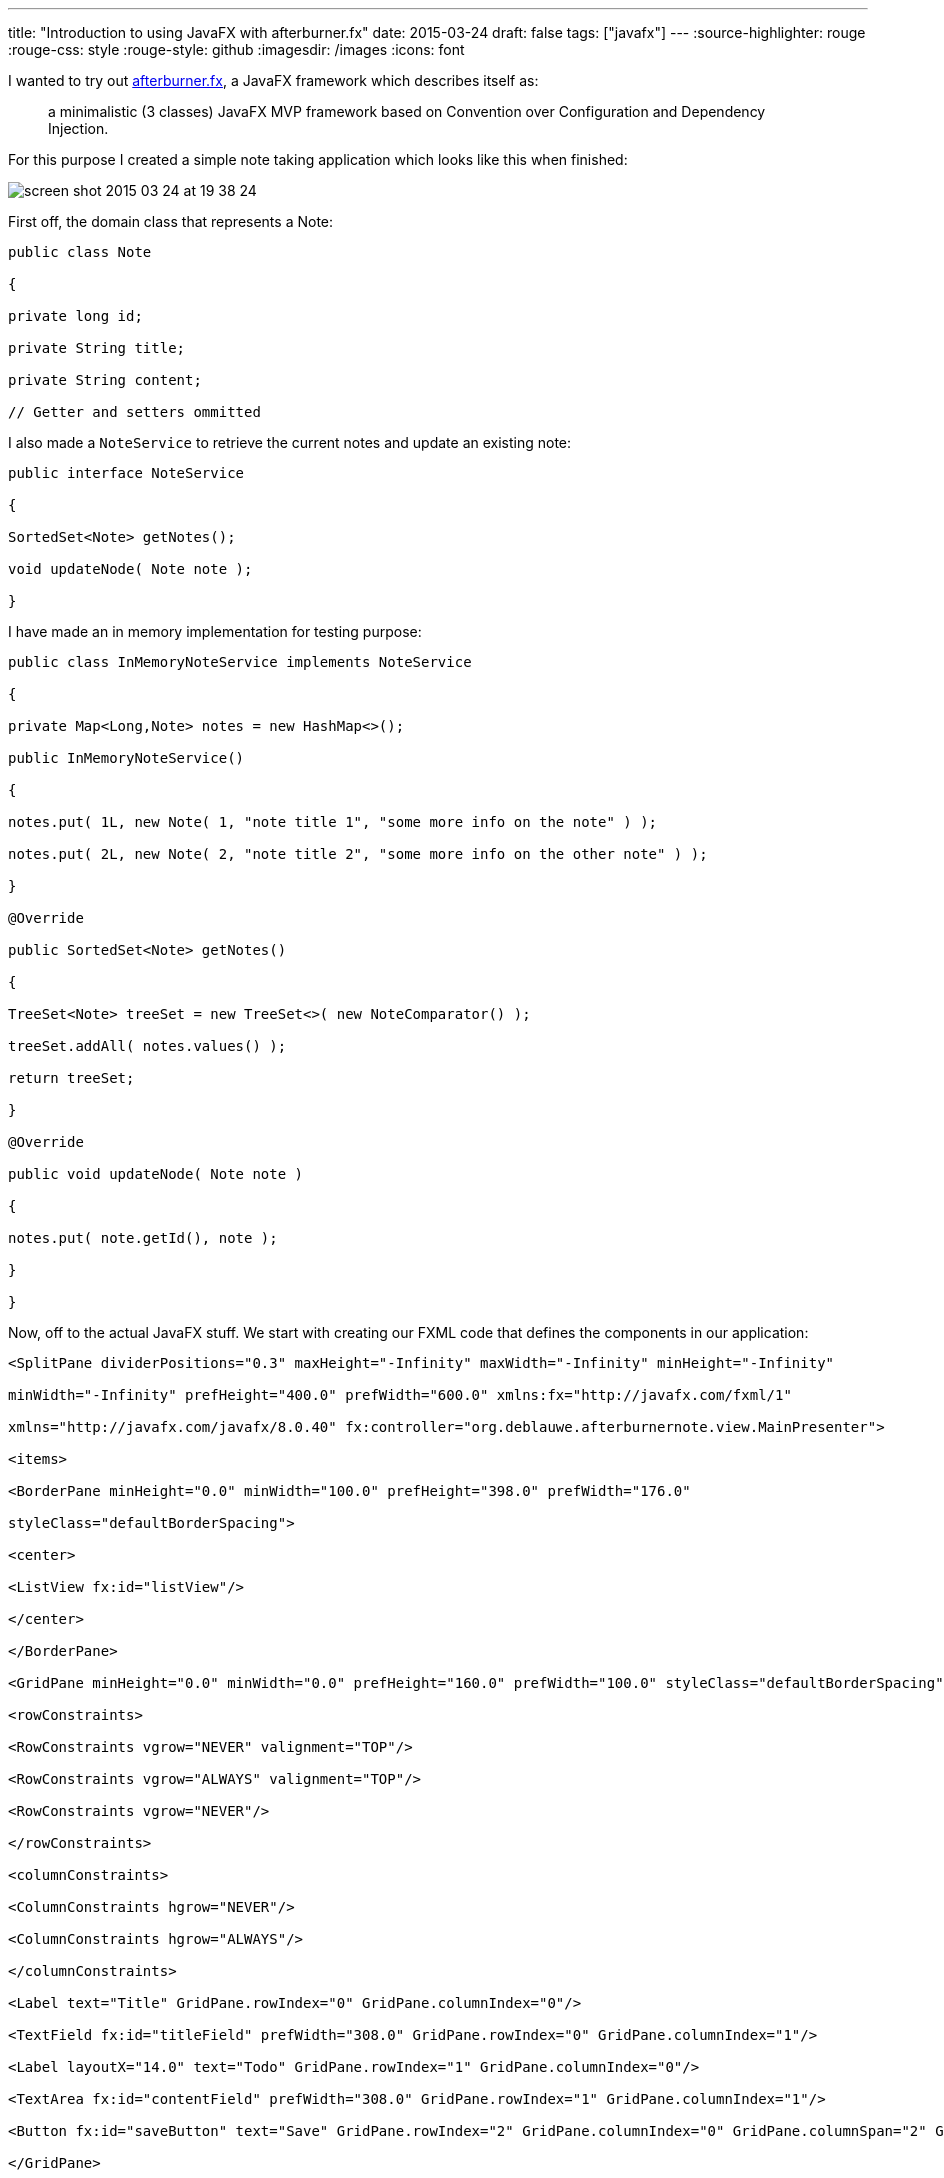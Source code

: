 ---
title: "Introduction to using JavaFX with afterburner.fx"
date: 2015-03-24
draft: false
tags: ["javafx"]
---
:source-highlighter: rouge
:rouge-css: style
:rouge-style: github
:imagesdir: /images
:icons: font

I wanted to try out http://afterburner.adam-bien.com/[afterburner.fx], a JavaFX framework which describes itself as:

____
a minimalistic (3 classes) JavaFX MVP framework based on Convention over Configuration and Dependency Injection.
____

For this purpose I created a simple note taking application which looks like this when finished:

image::{imagesdir}//2015/03/screen-shot-2015-03-24-at-19-38-24.png[]

First off, the domain class that represents a Note:

[source,java]
----

public class Note

{

private long id;

private String title;

private String content;

// Getter and setters ommitted

----

I also made a `NoteService` to retrieve the current notes and update an existing note:

[source,java]
----

public interface NoteService

{

SortedSet<Note> getNotes();

void updateNode( Note note );

}

----

I have made an in memory implementation for testing purpose:

[source,java]
----

public class InMemoryNoteService implements NoteService

{

private Map<Long,Note> notes = new HashMap<>();

public InMemoryNoteService()

{

notes.put( 1L, new Note( 1, "note title 1", "some more info on the note" ) );

notes.put( 2L, new Note( 2, "note title 2", "some more info on the other note" ) );

}

@Override

public SortedSet<Note> getNotes()

{

TreeSet<Note> treeSet = new TreeSet<>( new NoteComparator() );

treeSet.addAll( notes.values() );

return treeSet;

}

@Override

public void updateNode( Note note )

{

notes.put( note.getId(), note );

}

}

----

Now, off to the actual JavaFX stuff. We start with creating our FXML code that defines the components in our application:

[source,xml]
----

<SplitPane dividerPositions="0.3" maxHeight="-Infinity" maxWidth="-Infinity" minHeight="-Infinity"

minWidth="-Infinity" prefHeight="400.0" prefWidth="600.0" xmlns:fx="http://javafx.com/fxml/1"

xmlns="http://javafx.com/javafx/8.0.40" fx:controller="org.deblauwe.afterburnernote.view.MainPresenter">

<items>

<BorderPane minHeight="0.0" minWidth="100.0" prefHeight="398.0" prefWidth="176.0"

styleClass="defaultBorderSpacing">

<center>

<ListView fx:id="listView"/>

</center>

</BorderPane>

<GridPane minHeight="0.0" minWidth="0.0" prefHeight="160.0" prefWidth="100.0" styleClass="defaultBorderSpacing">

<rowConstraints>

<RowConstraints vgrow="NEVER" valignment="TOP"/>

<RowConstraints vgrow="ALWAYS" valignment="TOP"/>

<RowConstraints vgrow="NEVER"/>

</rowConstraints>

<columnConstraints>

<ColumnConstraints hgrow="NEVER"/>

<ColumnConstraints hgrow="ALWAYS"/>

</columnConstraints>

<Label text="Title" GridPane.rowIndex="0" GridPane.columnIndex="0"/>

<TextField fx:id="titleField" prefWidth="308.0" GridPane.rowIndex="0" GridPane.columnIndex="1"/>

<Label layoutX="14.0" text="Todo" GridPane.rowIndex="1" GridPane.columnIndex="0"/>

<TextArea fx:id="contentField" prefWidth="308.0" GridPane.rowIndex="1" GridPane.columnIndex="1"/>

<Button fx:id="saveButton" text="Save" GridPane.rowIndex="2" GridPane.columnIndex="0" GridPane.columnSpan="2" GridPane.halignment="RIGHT"/>

</GridPane>

</items>

</SplitPane>

----

What is important is the use of the `fx:controller` attribute which needs to point a controller that defines the behaviour. I named my FXML `main.fxml` and I followed the convention to name the controller `nameofviewPresenter`.

Before I show the presenter, you also need a View, which I called `MainView`. It does not contain any actual code, it just extends from FXMLView (which is a class from the afterburner.fx framework):

[source,java]
----

public class MainView extends FXMLView

{

}

----

The `MainPresenter` contains the bulk of the code:

[source,java]
----

public class MainPresenter implements Initializable

{

// ------------------------------ FIELDS ------------------------------

@FXML

public TextArea contentField;

@FXML

public Button saveButton;

@FXML

private ListView<Note> listView;

@FXML

private TextField titleField;

@Inject

private NoteService noteService;

// ------------------------ INTERFACE METHODS ------------------------

// --------------------- Interface Initializable ---------------------

@Override

public void initialize( URL location, ResourceBundle resources )

{

listView.setCellFactory( param -> new NoteListCell() );

listView.setItems( FXCollections.observableArrayList( noteService.getNotes() ) );

listView.getSelectionModel().selectedItemProperty().addListener( new NoteListViewSelectionChangeListener() );

selectFirstItemIfPossible();

saveButton.setOnAction( event -> {

// Save the updated note with the service

Note selectedItem = listView.getSelectionModel().getSelectedItem();

selectedItem.setTitle( titleField.getText() );

selectedItem.setContent( contentField.getText() );

noteService.updateNode( selectedItem );

listView.getItems().set( listView.getSelectionModel().getSelectedIndex(), selectedItem );

listView.getItems().sort( new NoteComparator() );

} );

}

// -------------------------- PRIVATE METHODS --------------------------

private void selectFirstItemIfPossible()

{

if (listView.getItems().size() > 0)

{

listView.getSelectionModel().select( 0 );

}

}

// -------------------------- INNER CLASSES --------------------------

private static class NoteListCell extends ListCell<Note>

{

@Override

protected void updateItem( Note item, boolean empty )

{

super.updateItem( item, empty );

if (item != null)

{

setText( item.getTitle() );

}

}

}

private class NoteListViewSelectionChangeListener implements ChangeListener<Note>

{

@Override

public void changed( ObservableValue<? extends Note> observable, Note oldValue, Note newValue )

{

if( newValue != null )

{

titleField.setText( newValue.getTitle() );

contentField.setText( newValue.getContent() );

}

}

}

}

----

Let us break this down a bit. First we can reference any component that is declared in the FXML file by using the `@FXML` annotation on a private field.

For example:

[source]
----

@FXML

public Button saveButton;

----

Note that the name of the field should match with the fx:id in the FXML file for this to work:

[source,xml]
----

<Button fx:id="saveButton" text="Save" GridPane.rowIndex="2" GridPane.columnIndex="0" GridPane.columnSpan="2" GridPane.halignment="RIGHT"/>

----

`@Inject` allows to inject arbitrary values or services. Here, I used it to get a reference to the `NoteService`:

[source]
----

@Inject

private NoteService noteService;

----

To have this working, you need to setup the injection in your main class. This is what I have:

[source,java]
----

public class Main extends Application

{

@Override

public void start( Stage primaryStage ) throws Exception

{

Map<Object, Object> context = new HashMap<>();

context.put( "noteService", new InMemoryNoteService() );

Injector.setConfigurationSource( context::get );

MainView mainView = new MainView();

Scene scene = new Scene( mainView.getView() );

primaryStage.setTitle( "AfterburnerNoteFX" );

primaryStage.setScene( scene );

primaryStage.show();

}

}

----

The `Injector` has a static method which needs a `Function`. So anything that returns an Object, given another Object is ok. A Java 8 method reference to the `get` method of a `Map` is probably the easiest.

Notice that the key in the `Map` has to match with the field name of the `@Inject` annotation in the controller.

To make it good looking, we add a CSS file which has the same name as the FXML file (So `main.css` in my example):

[source,css]
----

.defaultBorderSpacing {

-fx-border-width: 10;

-fx-border-color: transparent;

}

GridPane {

-fx-hgap: 10;

-fx-vgap: 10;

}

----

This the full file tree for the application:

image::{imagesdir}//2015/03/screen-shot-2015-03-24-at-20-05-34.png[]

This concludes my introduction. Please take a look at http://afterburner.adam-bien.com/[the website] for some more info and links to other example projects. I really like what afterburner.fx provides. It would be even better if this could be combined with the Spring Framework to have a more feature rich dependency injection, but I can understand that this would totally clash with the minimalistic goal of the framework.
